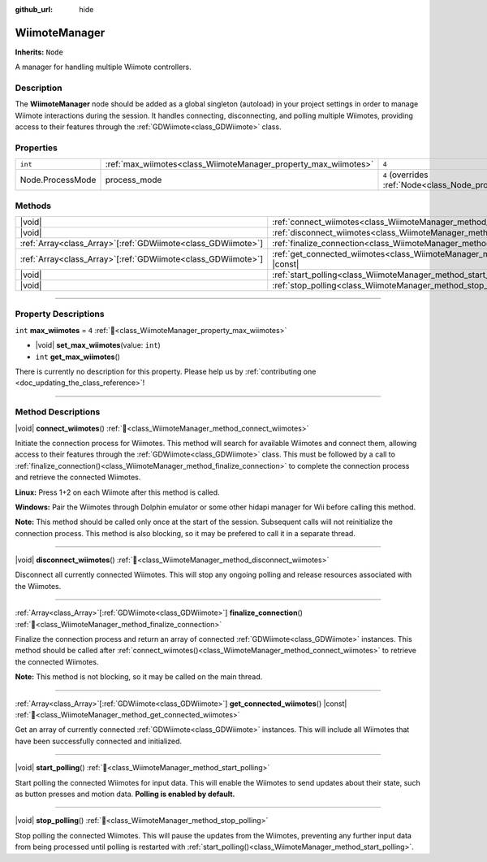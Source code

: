 :github_url: hide

.. DO NOT EDIT THIS FILE!!!
.. Generated automatically from Godot engine sources.
.. Generator: https://github.com/godotengine/godot/tree/master/doc/tools/make_rst.py.
.. XML source: https://github.com/godotengine/godot/tree/master/../godot-wii-input/godot-wii-input/doc_classes/WiimoteManager.xml.

.. _class_WiimoteManager:

WiimoteManager
==============

**Inherits:** ``Node``

A manager for handling multiple Wiimote controllers.

.. rst-class:: classref-introduction-group

Description
-----------

The **WiimoteManager** node should be added as a global singleton (autoload) in your project settings in order to manage Wiimote interactions during the session. It handles connecting, disconnecting, and polling multiple Wiimotes, providing access to their features through the :ref:`GDWiimote<class_GDWiimote>` class.

.. rst-class:: classref-reftable-group

Properties
----------

.. table::
   :widths: auto

   +------------------+-----------------------------------------------------------------+-----------------------------------------------------------------+
   | ``int``          | :ref:`max_wiimotes<class_WiimoteManager_property_max_wiimotes>` | ``4``                                                           |
   +------------------+-----------------------------------------------------------------+-----------------------------------------------------------------+
   | Node.ProcessMode | process_mode                                                    | ``4`` (overrides :ref:`Node<class_Node_property_process_mode>`) |
   +------------------+-----------------------------------------------------------------+-----------------------------------------------------------------+

.. rst-class:: classref-reftable-group

Methods
-------

.. table::
   :widths: auto

   +----------------------------------------------------------------+-------------------------------------------------------------------------------------------------+
   | |void|                                                         | :ref:`connect_wiimotes<class_WiimoteManager_method_connect_wiimotes>`\ (\ )                     |
   +----------------------------------------------------------------+-------------------------------------------------------------------------------------------------+
   | |void|                                                         | :ref:`disconnect_wiimotes<class_WiimoteManager_method_disconnect_wiimotes>`\ (\ )               |
   +----------------------------------------------------------------+-------------------------------------------------------------------------------------------------+
   | :ref:`Array<class_Array>`\[:ref:`GDWiimote<class_GDWiimote>`\] | :ref:`finalize_connection<class_WiimoteManager_method_finalize_connection>`\ (\ )               |
   +----------------------------------------------------------------+-------------------------------------------------------------------------------------------------+
   | :ref:`Array<class_Array>`\[:ref:`GDWiimote<class_GDWiimote>`\] | :ref:`get_connected_wiimotes<class_WiimoteManager_method_get_connected_wiimotes>`\ (\ ) |const| |
   +----------------------------------------------------------------+-------------------------------------------------------------------------------------------------+
   | |void|                                                         | :ref:`start_polling<class_WiimoteManager_method_start_polling>`\ (\ )                           |
   +----------------------------------------------------------------+-------------------------------------------------------------------------------------------------+
   | |void|                                                         | :ref:`stop_polling<class_WiimoteManager_method_stop_polling>`\ (\ )                             |
   +----------------------------------------------------------------+-------------------------------------------------------------------------------------------------+

.. rst-class:: classref-section-separator

----

.. rst-class:: classref-descriptions-group

Property Descriptions
---------------------

.. _class_WiimoteManager_property_max_wiimotes:

.. rst-class:: classref-property

``int`` **max_wiimotes** = ``4`` :ref:`🔗<class_WiimoteManager_property_max_wiimotes>`

.. rst-class:: classref-property-setget

- |void| **set_max_wiimotes**\ (\ value\: ``int``\ )
- ``int`` **get_max_wiimotes**\ (\ )

.. container:: contribute

	There is currently no description for this property. Please help us by :ref:`contributing one <doc_updating_the_class_reference>`!

.. rst-class:: classref-section-separator

----

.. rst-class:: classref-descriptions-group

Method Descriptions
-------------------

.. _class_WiimoteManager_method_connect_wiimotes:

.. rst-class:: classref-method

|void| **connect_wiimotes**\ (\ ) :ref:`🔗<class_WiimoteManager_method_connect_wiimotes>`

Initiate the connection process for Wiimotes. This method will search for available Wiimotes and connect them, allowing access to their features through the :ref:`GDWiimote<class_GDWiimote>` class. This must be followed by a call to :ref:`finalize_connection()<class_WiimoteManager_method_finalize_connection>` to complete the connection process and retrieve the connected Wiimotes.

\ **Linux:** Press 1+2 on each Wiimote after this method is called.

\ **Windows:** Pair the Wiimotes through Dolphin emulator or some other hidapi manager for Wii before calling this method.

\ **Note:** This method should be called only once at the start of the session. Subsequent calls will not reinitialize the connection process. This method is also blocking, so it may be prefered to call it in a separate thread.


.. tabs::

 .. code-tab:: gdscript

    func _ready():
        Thread.new().start(self, "_connect_wiimotes_thread")

    func _connect_wiimotes_thread():
        # Initialize loading screen
        # ... 

        WiimoteManager.connect_wiimotes()
        call_deferred("_on_connection_complete")

    func _on_connection_complete():
        # Hide loading screen
        # ...

        # Retrieve connected Wiimotes 
        var connected_wiimotes = WiimoteManager.finalize_connection()



.. rst-class:: classref-item-separator

----

.. _class_WiimoteManager_method_disconnect_wiimotes:

.. rst-class:: classref-method

|void| **disconnect_wiimotes**\ (\ ) :ref:`🔗<class_WiimoteManager_method_disconnect_wiimotes>`

Disconnect all currently connected Wiimotes. This will stop any ongoing polling and release resources associated with the Wiimotes.

.. rst-class:: classref-item-separator

----

.. _class_WiimoteManager_method_finalize_connection:

.. rst-class:: classref-method

:ref:`Array<class_Array>`\[:ref:`GDWiimote<class_GDWiimote>`\] **finalize_connection**\ (\ ) :ref:`🔗<class_WiimoteManager_method_finalize_connection>`

Finalize the connection process and return an array of connected :ref:`GDWiimote<class_GDWiimote>` instances. This method should be called after :ref:`connect_wiimotes()<class_WiimoteManager_method_connect_wiimotes>` to retrieve the connected Wiimotes. 

\ **Note:** This method is not blocking, so it may be called on the main thread.

.. rst-class:: classref-item-separator

----

.. _class_WiimoteManager_method_get_connected_wiimotes:

.. rst-class:: classref-method

:ref:`Array<class_Array>`\[:ref:`GDWiimote<class_GDWiimote>`\] **get_connected_wiimotes**\ (\ ) |const| :ref:`🔗<class_WiimoteManager_method_get_connected_wiimotes>`

Get an array of currently connected :ref:`GDWiimote<class_GDWiimote>` instances. This will include all Wiimotes that have been successfully connected and initialized.

.. rst-class:: classref-item-separator

----

.. _class_WiimoteManager_method_start_polling:

.. rst-class:: classref-method

|void| **start_polling**\ (\ ) :ref:`🔗<class_WiimoteManager_method_start_polling>`

Start polling the connected Wiimotes for input data. This will enable the Wiimotes to send updates about their state, such as button presses and motion data. **Polling is enabled by default.**

.. rst-class:: classref-item-separator

----

.. _class_WiimoteManager_method_stop_polling:

.. rst-class:: classref-method

|void| **stop_polling**\ (\ ) :ref:`🔗<class_WiimoteManager_method_stop_polling>`

Stop polling the connected Wiimotes. This will pause the updates from the Wiimotes, preventing any further input data from being processed until polling is restarted with :ref:`start_polling()<class_WiimoteManager_method_start_polling>`.

.. |virtual| replace:: :abbr:`virtual (This method should typically be overridden by the user to have any effect.)`
.. |required| replace:: :abbr:`required (This method is required to be overridden when extending its base class.)`
.. |const| replace:: :abbr:`const (This method has no side effects. It doesn't modify any of the instance's member variables.)`
.. |vararg| replace:: :abbr:`vararg (This method accepts any number of arguments after the ones described here.)`
.. |constructor| replace:: :abbr:`constructor (This method is used to construct a type.)`
.. |static| replace:: :abbr:`static (This method doesn't need an instance to be called, so it can be called directly using the class name.)`
.. |operator| replace:: :abbr:`operator (This method describes a valid operator to use with this type as left-hand operand.)`
.. |bitfield| replace:: :abbr:`BitField (This value is an integer composed as a bitmask of the following flags.)`
.. |void| replace:: :abbr:`void (No return value.)`
